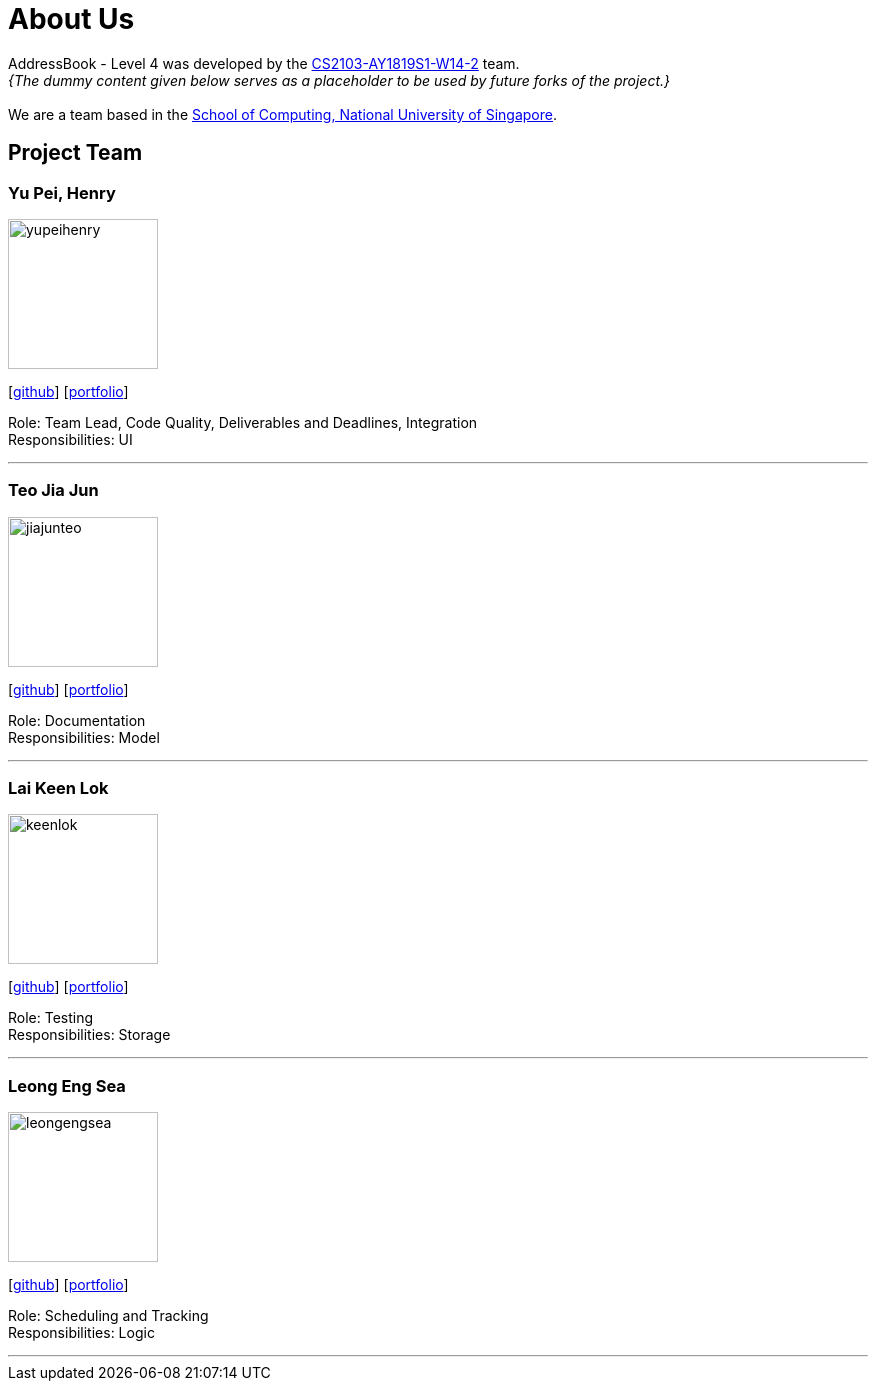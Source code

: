 = About Us
:site-section: AboutUs
:relfileprefix: team/
:imagesDir: images
:stylesDir: stylesheets

AddressBook - Level 4 was developed by the https://github.com/CS2103-AY1819S1-W14-2[CS2103-AY1819S1-W14-2] team. +
_{The dummy content given below serves as a placeholder to be used by future forks of the project.}_ +
{empty} +
We are a team based in the http://www.comp.nus.edu.sg[School of Computing, National University of Singapore].

== Project Team

=== Yu Pei, Henry
image::yupeihenry.jpg[width="150", align="left"]
{empty}[https://github.com/YuPeiHenry[github]] [<<johndoe#, portfolio>>]

Role: Team Lead, Code Quality, Deliverables and Deadlines, Integration +
Responsibilities: UI

'''

=== Teo Jia Jun
image::jiajunteo.jpg[width="150", align="left"]
{empty}[https://github.com/jiajunteo[github]] [<<johndoe#, portfolio>>]

Role: Documentation +
Responsibilities: Model

'''

=== Lai Keen Lok
image::keenlok.jpg[width="150", align="left"]
{empty}[https://github.com/keenlok[github]] [<<johndoe#, portfolio>>]

Role: Testing +
Responsibilities: Storage

'''

=== Leong Eng Sea
image::leongengsea.jpg[width="150", align="left"]
{empty}[https://github.com/leongengsea[github]] [<<johndoe#, portfolio>>]

Role: Scheduling and Tracking +
Responsibilities: Logic

'''
